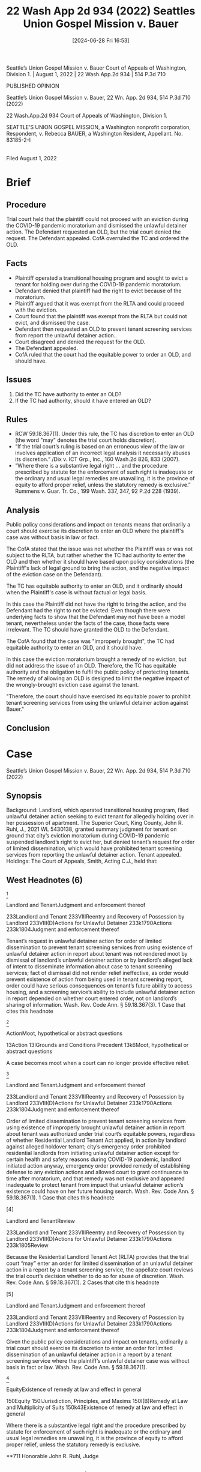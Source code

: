 #+title:      22 Wash App 2d 934 (2022) Seattles Union Gospel Mission v. Bauer
#+date:       [2024-06-28 Fri 16:53]
#+filetags:   :old:rlta:
#+identifier: 20240628T165344


Seattle’s Union Gospel Mission v. Bauer
Court of Appeals of Washington, Division 1. | August 1, 2022 | 22 Wash.App.2d 934 | 514 P.3d 710

PUBLISHED OPINION

Seattle’s Union Gospel Mission v. Bauer, 22 Wn. App. 2d 934, 514 P.3d 710 (2022)

                          22 Wash.App.2d 934
             Court of Appeals of Washington, Division 1.

SEATTLE’S UNION GOSPEL MISSION, a Washington nonprofit corporation, Respondent,
                                  v.
           Rebecca BAUER, a Washington Resident, Appellant.
                            No. 83185-2-I
                                  |
                         Filed August 1, 2022

* Brief

** Procedure
Trial court held that the plaintiff could not proceed with an eviction during the COVID-19 pandemic moratorium and dismissed the unlawful detainer action.
The Defendant requested an OLD, but the trial court denied the request.
The Defendant appealed.
CofA overruled the TC and ordered the OLD.

** Facts
- Plaintiff operated a transitional housing program and sought to evict a tenant for holding over during the COVID-19 pandemic moratorium.
- Defendant denied that plaintiff had the right to evict because of the moratorium.
- Plaintiff argued that it was exempt from the RLTA and could proceed with the eviction.
- Court found that the plaintiff was exempt from the RLTA but could not evict, and dismissed the case.
- Defendant then requested an OLD to prevent tenant screening services from report the unlawful detainer action..
- Court disagreed and denied the request for the OLD.
- The Defendant appealed.
- CofA ruled that the court had the equitable power to order an OLD, and should have.

** Issues
1. Did the TC have authority to enter an OLD?
2. If the TC had authority, should it have entered an OLD?

** Rules
- RCW 59.18.367(1).  Under this rule, the TC has discretion to enter an OLD (the word "may" denotes the trial court holds discretion).
- “If the trial court’s ruling is based on an erroneous view of the law or involves application of an incorrect legal analysis it necessarily abuses its discretion.” /Dix v. ICT Grp., Inc., 160 Wash.2d 826, 833 (2007).
- “Where there is a substantive legal right ... and the procedure prescribed by statute for the enforcement of such right is inadequate or the ordinary and usual legal remedies are unavailing, it is the province of equity to afford proper relief, unless the statutory remedy is exclusive.” Rummens v. Guar. Tr. Co., 199 Wash. 337, 347, 92 P.2d 228 (1939).

** Analysis
Public policy considerations and impact on tenants means that ordinarily a court should exercise its discretion to enter an OLD where the plaintiff's case was without basis in law or fact.

The CofA stated that the issue was not whether the Plaintiff was or was not subject to the RLTA, but rather whether the TC had authority to enter the OLD and then whether it should have based upon policy considerations (the Plaintiff's lack of legal ground to bring the action, and the negative impact of the eviction case on the Defendant).

The TC has equitable authority to enter an OLD, and it ordinarily should when the Plaintiff's case is without factual or legal basis.

In this case the Plaintiff did not have the right to bring the action, and the Defendant had the right to not be evicted.  Even though there were underlying facts to show that the Defendant may not have been a model tenant, nevertheless under the facts of the case, those facts were irrelevant.  The TC should have granted the OLD to the Defendant.

The CofA found that the case was "improperly brought", the TC had equitable authority to enter an OLD, and it should have.

In this case the eviction moratorium brought a remedy of no eviction, but did not address the issue of an OLD.  Therefore, the TC has equitable authority and the obligation to fulfil the public policy of protecting tenants.  The remedy of allowing an OLD is designed to limit the negative impact of the wrongly-brought eviction case against the tenant.

"Therefore, the court should have exercised its equitable power to prohibit tenant screening services from using the unlawful detainer action against Bauer." 

** Conclusion


* Case

Seattle’s Union Gospel Mission v. Bauer, 22 Wn. App. 2d 934, 514 P.3d 710 (2022)

** Synopsis
Background: Landlord, which operated transitional housing program, filed unlawful detainer action seeking to evict tenant for allegedly holding over in her possession of apartment. The Superior Court, King County, John R. Ruhl, J., 2021 WL 5430138, granted summary judgment for tenant on ground that city’s eviction moratorium during COVID-19 pandemic suspended landlord’s right to evict her, but denied tenant’s request for order of limited dissemination, which would have prohibited tenant screening services from reporting the unlawful detainer action. Tenant appealed.
 
Holdings: The Court of Appeals, Smith, Acting C.J., held that:
 
[1] tenant’s request for order of limited dissemination was not moot, and
 
[2] order of limited dissemination was authorized under trial court’s equitable powers.
 
Reversed in part and remanded.
 
Procedural Posture(s): On Appeal; Other.

** West Headnotes (6)

[1]

Landlord and TenantJudgment and enforcement thereof


233Landlord and Tenant
233VIIIReentry and Recovery of Possession by Landlord
233VIII(D)Actions for Unlawful Detainer
233k1790Actions
233k1804Judgment and enforcement thereof


Tenant’s request in unlawful detainer action for order of limited dissemination to prevent tenant screening services from using existence of unlawful detainer action in report about tenant was not rendered moot by dismissal of landlord’s unlawful detainer action or by landlord’s alleged lack of intent to disseminate information about case to tenant screening services; fact of dismissal did not render relief ineffective, as order would prevent existence of action from being used in tenant screening report, order could have serious consequences on tenant’s future ability to access housing, and a screening service’s ability to include unlawful detainer action in report depended on whether court entered order, not on landlord’s sharing of information. Wash. Rev. Code Ann. § 59.18.367(3).
1 Case that cites this headnote



[2]

ActionMoot, hypothetical or abstract questions


13Action
13IGrounds and Conditions Precedent
13k6Moot, hypothetical or abstract questions


A case becomes moot when a court can no longer provide effective relief.




[3]

Landlord and TenantJudgment and enforcement thereof


233Landlord and Tenant
233VIIIReentry and Recovery of Possession by Landlord
233VIII(D)Actions for Unlawful Detainer
233k1790Actions
233k1804Judgment and enforcement thereof


Order of limited dissemination to prevent tenant screening services from using existence of improperly brought unlawful detainer action in report about tenant was authorized under trial court’s equitable powers, regardless of whether Residential Landlord Tenant Act applied, in action by landlord against alleged holdover tenant; city’s emergency order prohibited residential landlords from initiating unlawful detainer action except for certain health and safety reasons during COVID-19 pandemic, landlord initiated action anyway, emergency order provided remedy of establishing defense to any eviction actions and allowed court to grant continuance to time after moratorium, and that remedy was not exclusive and appeared inadequate to protect tenant from impact that unlawful detainer action’s existence could have on her future housing search. Wash. Rev. Code Ann. § 59.18.367(1).
1 Case that cites this headnote



[4]

Landlord and TenantReview


233Landlord and Tenant
233VIIIReentry and Recovery of Possession by Landlord
233VIII(D)Actions for Unlawful Detainer
233k1790Actions
233k1805Review


Because the Residential Landlord Tenant Act (RLTA) provides that the trial court “may” enter an order for limited dissemination of an unlawful detainer action in a report by a tenant screening service, the appellate court reviews the trial court’s decision whether to do so for abuse of discretion. Wash. Rev. Code Ann. § 59.18.367(1).
2 Cases that cite this headnote



[5]

Landlord and TenantJudgment and enforcement thereof


233Landlord and Tenant
233VIIIReentry and Recovery of Possession by Landlord
233VIII(D)Actions for Unlawful Detainer
233k1790Actions
233k1804Judgment and enforcement thereof


Given the public policy considerations and impact on tenants, ordinarily a trial court should exercise its discretion to enter an order for limited dissemination of an unlawful detainer action in a report by a tenant screening service where the plaintiff’s unlawful detainer case was without basis in fact or law. Wash. Rev. Code Ann. § 59.18.367(1).




[6]

EquityExistence of remedy at law and effect in general


150Equity
150IJurisdiction, Principles, and Maxims
150I(B)Remedy at Law and Multiplicity of Suits
150k43Existence of remedy at law and effect in general


Where there is a substantive legal right and the procedure prescribed by statute for enforcement of such right is inadequate or the ordinary and usual legal remedies are unavailing, it is the province of equity to afford proper relief, unless the statutory remedy is exclusive.




**711 Honorable John R. Ruhl, Judge

** Attorneys and Law Firms
Edmund Robert Witter, Attorney at Law, Yuan Ting, King County Bar Association, Sebastian Rand Stockpyle, Dashiell Milliman-Jarvis, Housing Justice Project, 1200 5th Ave., Ste. 700, Seattle, WA, 98101-1116, for Appellant.
Nathaniel Lee Taylor, Abigail Jane St. Hilaire, Ellis Li & McKinstry PLLC, 1700 Seventh Ave., Ste. 1810, Seattle, WA, 98101, for Respondent.



* PUBLISHED OPINION
Smith, A.C.J.

*936 ¶ 1 After the court dismissed Seattle’s Union Gospel Mission’s unlawful detainer action against Rebecca Bauer, it denied Bauer’s request for an order of limited dissemination, which would have prohibited tenant screening agencies from referencing the unlawful detainer action in reports about Bauer. Because the court believed it did not have authority to enter the order and we conclude that it did, we reverse in part and remand for the court to enter an order of limited dissemination.
 

** FACTS
¶ 2 In June 2021, Seattle’s Union Gospel Mission (UGM) filed a complaint for unlawful detainer seeking to evict Rebecca Bauer from its transitional housing program, Re:novo. UGM made several allegations that Bauer had engaged in unsafe and abusive conduct but ultimately based its action on Bauer’s failure to vacate the premises after the expiration of her term of residency. Bauer moved for summary judgment, contending that UGM failed to comply with procedural requirements of the Residential Landlord-Tenant Act of 1973 (RLTA), ch. 59.18 RCW, and that the Washington State and City of Seattle eviction moratoriums in response to the COVID-191 pandemic barred her eviction. She also asked the court to **712 enter an order limiting the dissemination of the unlawful detainer action under RCW 59.18.367. UGM responded to the motion, contending that the moratoria did not apply and that it was exempt from the requirements of the RLTA because Re:novo “is an intense religious program of which housing is only an incidental part.”
 
1

COVID-19 is the World Health Organization’s official name for “coronavirus disease 2019,” a severe, highly contagious respiratory illness that quickly spread throughout the world after being discovered in December 2019.


*937 ¶ 3 The court granted summary judgment for Bauer on the grounds that Seattle’s eviction moratorium suspended UGM’s right to evict Bauer. However, it denied her request for an order of limited dissemination, concluding that Re:novo was exempt from the RLTA and that therefore, because the limited dissemination statute is part of the RLTA, Bauer was not entitled to such an order.
 
¶ 4 Bauer appeals.
 

** ANALYSIS
¶ 5 Bauer contends that the court erred by concluding that Re:novo was exempt from the RLTA and that it therefore abused its discretion by denying an order for limited dissemination on those grounds. UGM contends that the issue is moot. We conclude that the issue is not moot. We also conclude, without reaching the issue of whether Re:novo is exempt from the RLTA, that the court abused its discretion when it failed to enter an order of limited dissemination.
 

*** Mootness
[1] [2]¶ 6 “A case becomes moot when a court can no longer provide effective relief.” Gronquist v. Dep’t of Corr., 196 Wash.2d 564, 569, 475 P.3d 497 (2020). Here, Bauer seeks an order for limited dissemination, which prevents tenant screening agencies from using the existence of the unlawful detainer action in a report about the tenant. RCW 59.18.367(3). But the fact that the unlawful detainer action was dismissed does not render the relief ineffective—orders for limited dissemination prevent the existence of the action, not just orders actually terminating tenancy, from being used in tenant screening reports. Renters may be “disqualified from the rental market almost entirely due to past eviction lawsuits” appearing on screening reports. Eric Dunn & Marina Grabchuk, Background Checks and Social Effects: Contemporary Residential Tenant-Screening Problems  *938 in Washington State, 9 SEATTLE J. SOC. JUST. 319, 320 (2010). This issue is therefore not “purely academic,” contrary to UGM’s contention; the relief Bauer seeks may have serious consequences on her future ability to access housing. Ctr. for Biological Diversity v. Dep’t of Fish & Wildlife, 14 Wash. App. 2d 945, 985, 474 P.3d 1107 (2020).
 
¶ 7 Our analysis is not changed by the fact that at the hearing, “UGM’s counsel stated that, so far as he is aware, UGM has no current intention of disseminating information about this case to tenant screening service providers.” A tenant screening service’s ability to include an unlawful detainer action in its report does not depend on whether a landlord shares that information with the screening service, but on whether the court enters an order limiting dissemination of the action. See DUNN & GRABCHUK, supra, at 326 (“Tenant-screening reports also usually contain records concerning various forms of civil litigation, most of which are obtained directly from courts or court-maintained indices.... Most important are unlawful detainer (i.e., eviction) lawsuits.”). We therefore address Bauer’s appeal.
 

*** Order for Limited Dissemination
[3]¶ 8 Bauer contends that the court abused its discretion by declining to enter an order for limited dissemination of the unlawful detainer action. We agree.
 
[4] [5]¶ 9 RCW 59.18.367(1) provides that “[a] court may order an unlawful detainer action to be of limited dissemination ... if ... [t]he court finds that the plaintiff’s case was sufficiently without basis in fact or law.” Because the court “may” enter an order for limited dissemination, we review the court’s decision whether to do so for abuse of discretion.2 **713 *939 Mainline Rock & Ballast, Inc. v. Barnes, Inc., 8 Wash. App. 2d 621, 625, 439 P.3d 676 (2019) (“The word ‘may’ denotes the trial court holds discretion.”). “A trial court abuses its discretion if its decision is manifestly unreasonable or based on untenable grounds or untenable reasons.” Id. at 626, 439 P.3d 676.
 
2

Bauer contends that rather than being discretionary, RCW 59.18.367 makes an order for limited dissemination mandatory when the unlawful detainer has no basis in fact or law. The statute provides that the court may enter the order if “(a) The court finds that the plaintiff’s case was sufficiently without basis in fact or law; (b) the tenancy was reinstated under RCW 59.18.410 or other law; or (c) other good cause exists for limiting dissemination of the unlawful detainer action.” RCW 59.18.367(1). Bauer contends this third open-ended basis indicates that the first two grounds make a limited dissemination order mandatory, but this contradicts the plain language of the statute, indicating that the court “may” enter the order for any of the listed reasons. *However, we agree with Bauer that given the public policy considerations and impact on tenants, ordinarily a court should exercise its discretion to enter an order for limited dissemination where the plaintiff’s case was without basis in fact or law.*


¶ 10 In this case, the court stated that it “agree[d] with the defense request for an order limiting dissemination” but had to “give some thought” to the request because it had concluded that Re:novo was exempt from the RLTA. UGM did not object to entry of the order, and even offered that the court could “order – you know, limit dissemination without us conceding or the Court having to decide that [the RLTA] applies.” But ultimately, the court decided that, because “RCW 59.18.367 is part of the RLTA” and Re:novo was exempt from the RLTA, it would not enter a limited dissemination order. It therefore appears the court based its decision not to enter the order on its conclusion that it did not have authority to do so. For the reasons explained below, this conclusion is incorrect. We therefore conclude that the court abused its discretion.3  *940 Dix v. ICT Grp., Inc., 160 Wash.2d 826, 833, 161 P.3d 1016 (2007) (“If the trial court’s ruling is based on an erroneous view of the law or involves application of an incorrect legal analysis it necessarily abuses its discretion.”).
 
3

Bauer and UGM focus their briefing on the question of whether Re:novo is exempt from the RLTA under RCW 59.18.040(1). Because we conclude that the court had authority to enter the order regardless of whether the RLTA applies, we need not reach this issue. We note, however, that the legislature’s addition to the RLTA of provisions regarding transitional housing indicates that the provision of supportive and stabilizing services is not sufficient to establish that a housing program is exempt from the RLTA. See RCW 59.18.030(38) (defining “Transitional housing”), .650(2)(j) (enumerating a good cause reason to evict a tenant from transitional housing). We also note that there appear to be significant factual disputes in this case as to the extent of the religious nature of Re:novo housing, making it difficult to discern whether “residence is merely incidental to ... the provision of ... religious ... services.” RCW 59.18.040(1).


¶ 11 Here, the court’s dismissal of the unlawful detainer action was based on its conclusion that Seattle’s eviction moratorium suspended UGM’s right to evict Bauer. UGM brought its unlawful detainer action based only on its allegation that Bauer was holding over in her possession of the apartment, but the eviction moratorium provided that “[a] residential landlord shall not initiate an unlawful detainer action ... unless the unlawful detainer action ... is due to actions by the tenant constituting an imminent threat to the health or safety of neighbors, the landlord, or the tenant’s or landlord’s household members.” Seattle Resolution 31938, Ex. B (Mar. 16, 2020), http://clerk.seattle.gov/~archives/Resolutions/Resn_31938.pdf [https://perma.cc/R8VN-AY9P]; City of Seattle, Office of the Mayor, Executive Order 2020-06, at 4 (June 3, 2020) (extending moratorium to Aug. 1, 2020), https://durkan.seattle.gov/wp-content/uploads/sites/9/2020/06/ Executive-Order-2020-06-Continued-Extension-of-COVID-19-Closures-and-Relief-Policies-signed.pdf [https://perma.cc/W36J-P64T]. *UGM did not have the right to bring that action before the moratorium expired, and conversely, Bauer had the right to not have that action brought against her, where it could then appear on tenant screening reports and hinder her ability to find housing.*
 
[6]¶ 12 In such a case, the court had equitable authority to limit the dissemination of the improperly brought action. “Where there is a substantive legal right ... and the procedure prescribed by statute for the enforcement of such right is inadequate or the ordinary and usual legal remedies are unavailing, it is the province of equity to afford proper relief, unless the statutory remedy is exclusive.” Rummens v. Guar. Tr. Co., 199 Wash. 337, 347, 92 P.2d 228 (1939). Here, the emergency order prohibited residential landlords **714 from initiating an unlawful detainer action except for certain *941 reasons, and UGM initiated the action anyway. The emergency order provided a remedy of establishing a defense to any eviction actions, and noted that the court could grant a continuance for any eviction action to a time after the moratorium. Seattle Resolution 31938, Ex. B, § 1(c). This remedy does not appear to be exclusive and appears inadequate to protect Bauer from the impact that the unlawful detainer action’s existence could have on her future housing search. Therefore, the court should have exercised its equitable power to prohibit tenant screening services from using the unlawful detainer action against Bauer.
 
¶ 13 We reverse in part and remand for the court to enter an order for limited dissemination.
 


* Mann and Hazelrigg, JJ., concur.
All Citations
22 Wash.App.2d 934, 514 P.3d 710
End of Document

© 2024 Thomson Reuters. No claim to original U.S. Government Works.


